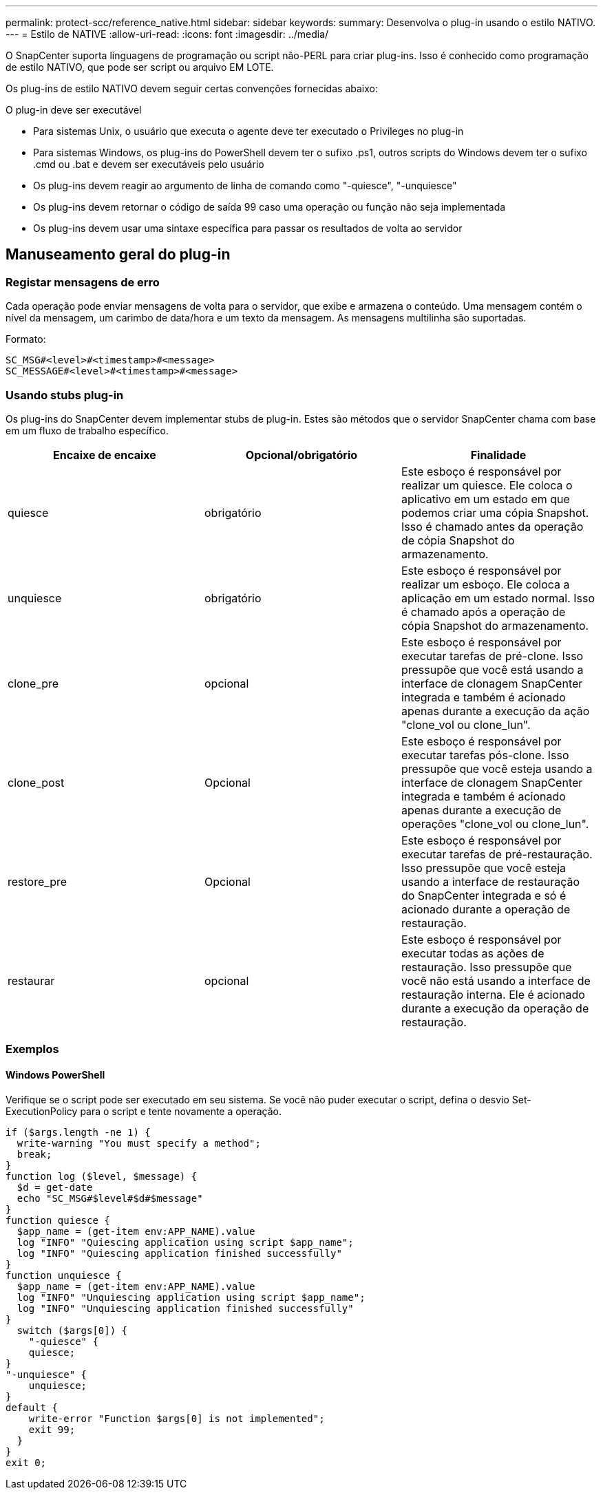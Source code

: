 ---
permalink: protect-scc/reference_native.html 
sidebar: sidebar 
keywords:  
summary: Desenvolva o plug-in usando o estilo NATIVO. 
---
= Estilo de NATIVE
:allow-uri-read: 
:icons: font
:imagesdir: ../media/


[role="lead"]
O SnapCenter suporta linguagens de programação ou script não-PERL para criar plug-ins. Isso é conhecido como programação de estilo NATIVO, que pode ser script ou arquivo EM LOTE.

Os plug-ins de estilo NATIVO devem seguir certas convenções fornecidas abaixo:

O plug-in deve ser executável

* Para sistemas Unix, o usuário que executa o agente deve ter executado o Privileges no plug-in
* Para sistemas Windows, os plug-ins do PowerShell devem ter o sufixo .ps1, outros scripts do Windows devem ter o sufixo .cmd ou .bat e devem ser executáveis pelo usuário
* Os plug-ins devem reagir ao argumento de linha de comando como "-quiesce", "-unquiesce"
* Os plug-ins devem retornar o código de saída 99 caso uma operação ou função não seja implementada
* Os plug-ins devem usar uma sintaxe específica para passar os resultados de volta ao servidor




== Manuseamento geral do plug-in



=== Registar mensagens de erro

Cada operação pode enviar mensagens de volta para o servidor, que exibe e armazena o conteúdo. Uma mensagem contém o nível da mensagem, um carimbo de data/hora e um texto da mensagem. As mensagens multilinha são suportadas.

Formato:

....
SC_MSG#<level>#<timestamp>#<message>
SC_MESSAGE#<level>#<timestamp>#<message>
....


=== Usando stubs plug-in

Os plug-ins do SnapCenter devem implementar stubs de plug-in. Estes são métodos que o servidor SnapCenter chama com base em um fluxo de trabalho específico.

|===
| Encaixe de encaixe | Opcional/obrigatório | Finalidade 


 a| 
quiesce
 a| 
obrigatório
 a| 
Este esboço é responsável por realizar um quiesce. Ele coloca o aplicativo em um estado em que podemos criar uma cópia Snapshot. Isso é chamado antes da operação de cópia Snapshot do armazenamento.



 a| 
unquiesce
 a| 
obrigatório
 a| 
Este esboço é responsável por realizar um esboço. Ele coloca a aplicação em um estado normal. Isso é chamado após a operação de cópia Snapshot do armazenamento.



 a| 
clone_pre
 a| 
opcional
 a| 
Este esboço é responsável por executar tarefas de pré-clone. Isso pressupõe que você está usando a interface de clonagem SnapCenter integrada e também é acionado apenas durante a execução da ação "clone_vol ou clone_lun".



 a| 
clone_post
 a| 
Opcional
 a| 
Este esboço é responsável por executar tarefas pós-clone. Isso pressupõe que você esteja usando a interface de clonagem SnapCenter integrada e também é acionado apenas durante a execução de operações "clone_vol ou clone_lun".



 a| 
restore_pre
 a| 
Opcional
 a| 
Este esboço é responsável por executar tarefas de pré-restauração. Isso pressupõe que você esteja usando a interface de restauração do SnapCenter integrada e só é acionado durante a operação de restauração.



 a| 
restaurar
 a| 
opcional
 a| 
Este esboço é responsável por executar todas as ações de restauração. Isso pressupõe que você não está usando a interface de restauração interna. Ele é acionado durante a execução da operação de restauração.

|===


=== Exemplos



==== Windows PowerShell

Verifique se o script pode ser executado em seu sistema. Se você não puder executar o script, defina o desvio Set-ExecutionPolicy para o script e tente novamente a operação.

....
if ($args.length -ne 1) {
  write-warning "You must specify a method";
  break;
}
function log ($level, $message) {
  $d = get-date
  echo "SC_MSG#$level#$d#$message"
}
function quiesce {
  $app_name = (get-item env:APP_NAME).value
  log "INFO" "Quiescing application using script $app_name";
  log "INFO" "Quiescing application finished successfully"
}
function unquiesce {
  $app_name = (get-item env:APP_NAME).value
  log "INFO" "Unquiescing application using script $app_name";
  log "INFO" "Unquiescing application finished successfully"
}
  switch ($args[0]) {
    "-quiesce" {
    quiesce;
}
"-unquiesce" {
    unquiesce;
}
default {
    write-error "Function $args[0] is not implemented";
    exit 99;
  }
}
exit 0;
....
